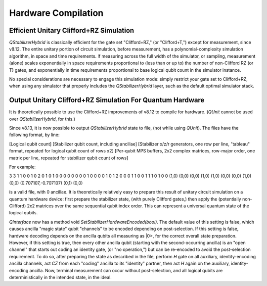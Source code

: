 Hardware Compilation
---------------

Efficient Unitary Clifford+RZ Simulation
~~~~~~~~~~~~~~~~~~~~~~~~~~~~~~~~~~~~~~~~
`QStabilizerHybrid` is classically efficient for the gate set "Clifford+RZ," (or "Clifford+T,") except for measurement, since v8.12. The entire unitary portion of circuit simulation, before measurement, has a polynomial-complexity simulation algorithm, in space and time requirements. If measuring across the full width of the simulator, or sampling, measurement (alone) scales exponentially in space requirements proportional to (less than or up to) the number of non-Clifford RZ (or T) gates, and exponentially in time requirements proportional to base logical qubit count in the simulator instance.

No special considerations are necessary to engage this simulation mode: simply restrict your gate set to Clifford+RZ, when using any simulator that properly includes the `QStabilizerHybrid` layer, such as the default optimal simulator stack.

Output Unitary Clifford+RZ Simulation For Quantum Hardware
~~~~~~~~~~~~~~~~~~~~~~~~~~~~~~~~~~~~~~~~~~~~~~~~~~~~~~~~~~
It is theoretically possible to use the Clifford+RZ improvements of v8.12 to compile for hardware. (`QUnit` cannot be used over `QStabilizerHybrid`, for this.)

Since v8.13, it is now possible to output `QStabilizerHybrid` state to file, (not while using `QUnit`). The files have the following format, by line:

[Logical qubit count]
[Stabilizer qubit count, including ancillae]
[Stabilizer x/z/r generators, one row per line, "tableau" format, repeated for logical qubit count of rows x2]
[Per-qubit MPS buffers, 2x2 complex matrices, row-major order, one matrix per line, repeated for stabilizer qubit count of rows]


For example:

3
3
1 1 0 0 1 0 2
0 1 0 1 0 0 0
0 0 0 0 0 1 0
0 0 0 1 0 1 2
0 0 0 1 1 0 0
1 1 1 0 1 0 0
(1,0) (0,0) (0,0) (1,0)
(1,0) (0,0) (0,0) (1,0)
(0,0) (0.707107,-0.707107) (0,1) (0,0)

is a valid file, with 0 ancillae. It is theoretically relatively easy to prepare this result of unitary circuit simulation on a quantum hardware device: first prepare the stabilizer state, (with purely Clifford gates,) then apply the (potentially non-Clifford) 2x2 matrices over the same sequential qubit index order. This can represent a universal quantum state of the logical qubits.

`QInterface` now has a method void `SetStabilizerHardwareEncoded(bool)`. The default value of this setting is false, which causes ancilla "magic state" qubit "channels" to be encoded depending on post-selection. If this setting is false, hardware decoding depends on the ancilla qubits all measuring as \|0>, for the correct overall state preparation. However, if this setting is true, then every other ancilla qubit (starting with the second-occurring ancilla) is an "open channel" that starts out coding an identity gate, (or "no operation,") but can be re-encoded to avoid the post-selection requirement. To do so, after preparing the state as described in the file, perform `H` gate on all auxiliary, identity-encoding ancilla channels, act `CZ` from each "coding" ancilla to its "identity" partner, then act `H` again on the auxiliary, identity-encoding ancilla. Now, terminal measurement can occur without post-selection, and all logical qubits are deterministically in the intended state, in the ideal.
